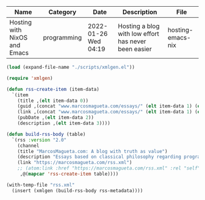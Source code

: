 #+NAME: rss-metadata
| Name                         | Category    | Date                 | Description                                          | File              |
|------------------------------+-------------+----------------------+------------------------------------------------------+-------------------|
| Hosting with NixOS and Emacs | programming | 2022-01-26 Wed 04:19 | Hosting a blog with low effort has never been easier | hosting-emacs-nix |

#+BEGIN_SRC emacs-lisp :var rss-metadata=rss-metadata :tangle yes
  (load (expand-file-name "./scripts/xmlgen.el"))

  (require 'xmlgen)

  (defun rss-create-item (item-data)
    `(item
      (title ,(elt item-data 0))
      (guid ,(concat "www.marcosmagueta.com/essays/" (elt item-data 1) (elt item-data 4)))
      (link ,(concat "www.marcosmagueta.com/essays/" (elt item-data 1) (elt item-data 4)))
      (pubDate ,(elt item-data 2))
      (description ,(elt item-data 3))))

  (defun build-rss-body (table)
    `(rss :version "2.0"
      (channel
      (title "MarcosMagueta.com: A blog with truth as value")
      (description "Essays based on classical philosophy regarding programming, theology, beauty and history.")
      (link "https://marcosmagueta.com/rss.xml")
      ;; (atom:link :href "https://marcosmagueta.com/rss.xml" :rel "self" :type "application/rss+xml")
       ,@(mapcar 'rss-create-item table))))

  (with-temp-file "rss.xml"
    (insert (xmlgen (build-rss-body rss-metadata))))
#+END_SRC

#+RESULTS:
